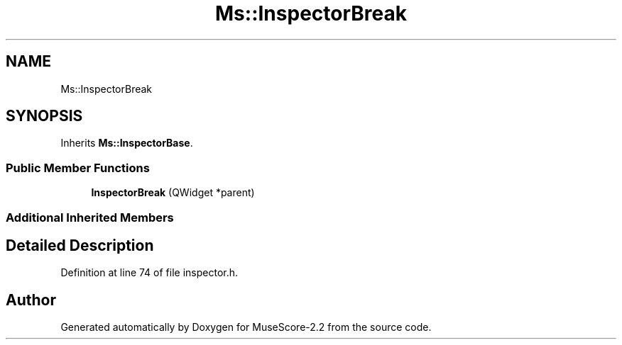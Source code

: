 .TH "Ms::InspectorBreak" 3 "Mon Jun 5 2017" "MuseScore-2.2" \" -*- nroff -*-
.ad l
.nh
.SH NAME
Ms::InspectorBreak
.SH SYNOPSIS
.br
.PP
.PP
Inherits \fBMs::InspectorBase\fP\&.
.SS "Public Member Functions"

.in +1c
.ti -1c
.RI "\fBInspectorBreak\fP (QWidget *parent)"
.br
.in -1c
.SS "Additional Inherited Members"
.SH "Detailed Description"
.PP 
Definition at line 74 of file inspector\&.h\&.

.SH "Author"
.PP 
Generated automatically by Doxygen for MuseScore-2\&.2 from the source code\&.
